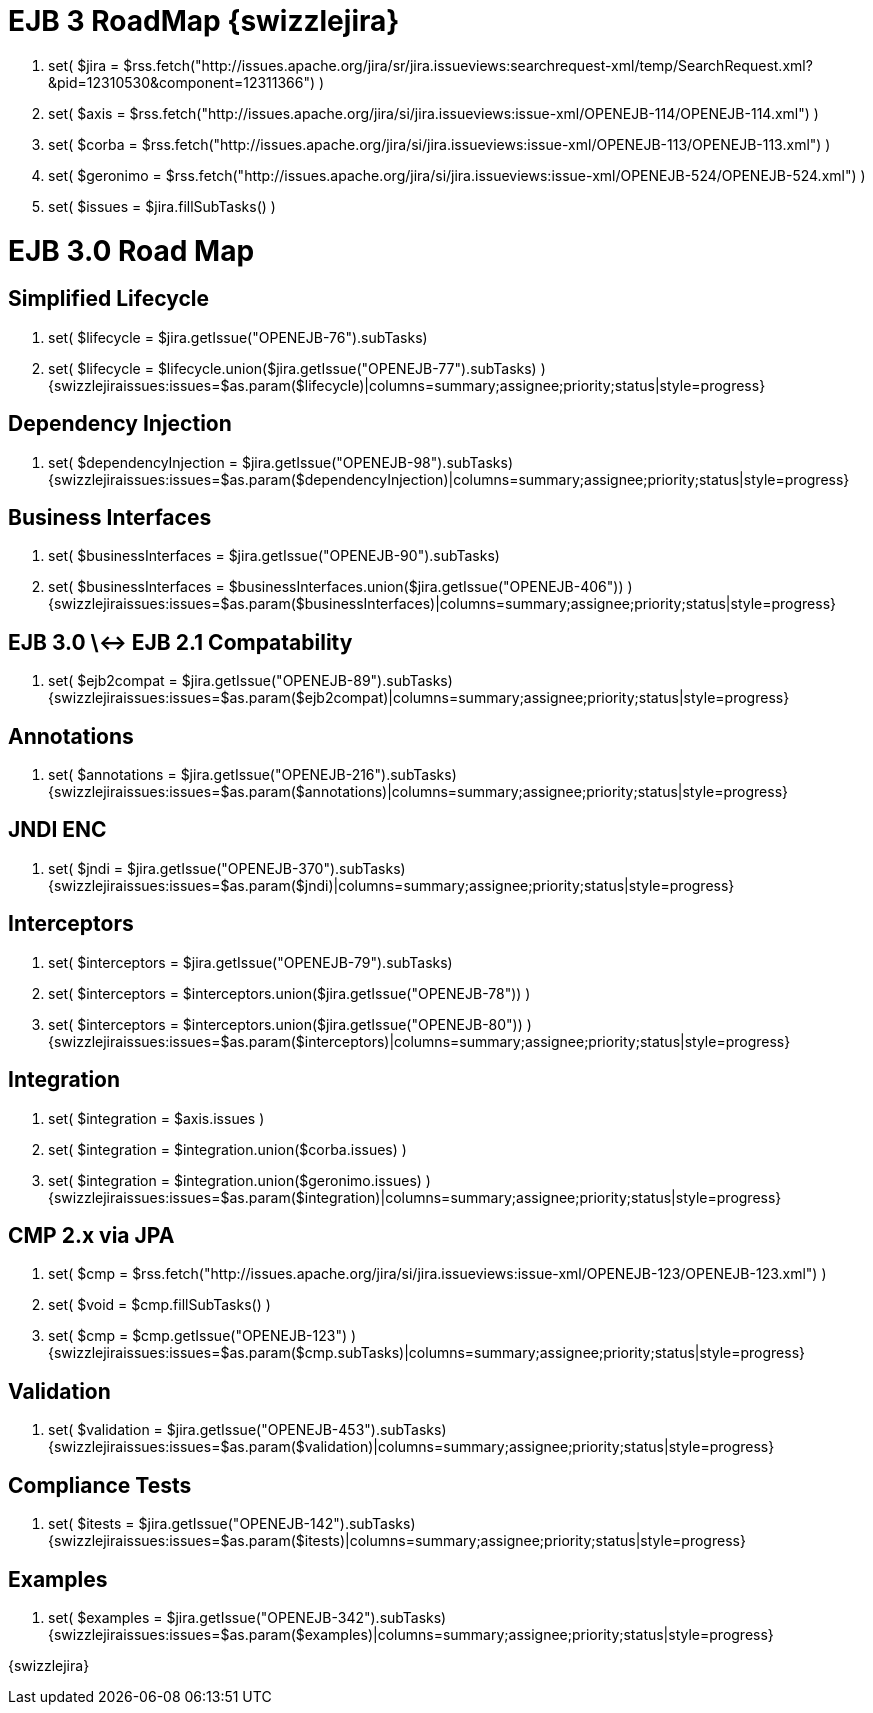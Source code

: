 = EJB 3 RoadMap \{swizzlejira}

. set( $jira = $rss.fetch("http://issues.apache.org/jira/sr/jira.issueviews:searchrequest-xml/temp/SearchRequest.xml?&pid=12310530&component=12311366") )
. set( $axis = $rss.fetch("http://issues.apache.org/jira/si/jira.issueviews:issue-xml/OPENEJB-114/OPENEJB-114.xml") )
. set( $corba = $rss.fetch("http://issues.apache.org/jira/si/jira.issueviews:issue-xml/OPENEJB-113/OPENEJB-113.xml") )
. set( $geronimo = $rss.fetch("http://issues.apache.org/jira/si/jira.issueviews:issue-xml/OPENEJB-524/OPENEJB-524.xml") )
. set( $issues = $jira.fillSubTasks() )



= EJB 3.0 Road Map



== Simplified Lifecycle

. set( $lifecycle = $jira.getIssue("OPENEJB-76").subTasks)
. set( $lifecycle = $lifecycle.union($jira.getIssue("OPENEJB-77").subTasks) ) {swizzlejiraissues:issues=$as.param($lifecycle)|columns=summary;assignee;priority;status|style=progress}



== Dependency Injection

. set( $dependencyInjection = $jira.getIssue("OPENEJB-98").subTasks)  {swizzlejiraissues:issues=$as.param($dependencyInjection)|columns=summary;assignee;priority;status|style=progress}



== Business Interfaces

. set( $businessInterfaces = $jira.getIssue("OPENEJB-90").subTasks)
. set( $businessInterfaces = $businessInterfaces.union($jira.getIssue("OPENEJB-406")) ) {swizzlejiraissues:issues=$as.param($businessInterfaces)|columns=summary;assignee;priority;status|style=progress}



== EJB 3.0 \<-> EJB 2.1 Compatability

. set( $ejb2compat = $jira.getIssue("OPENEJB-89").subTasks)  {swizzlejiraissues:issues=$as.param($ejb2compat)|columns=summary;assignee;priority;status|style=progress}



== Annotations

. set( $annotations = $jira.getIssue("OPENEJB-216").subTasks) {swizzlejiraissues:issues=$as.param($annotations)|columns=summary;assignee;priority;status|style=progress}



== JNDI ENC

. set( $jndi = $jira.getIssue("OPENEJB-370").subTasks) {swizzlejiraissues:issues=$as.param($jndi)|columns=summary;assignee;priority;status|style=progress}



== Interceptors

. set( $interceptors = $jira.getIssue("OPENEJB-79").subTasks)
. set( $interceptors = $interceptors.union($jira.getIssue("OPENEJB-78")) )
. set( $interceptors = $interceptors.union($jira.getIssue("OPENEJB-80")) ) {swizzlejiraissues:issues=$as.param($interceptors)|columns=summary;assignee;priority;status|style=progress}



== Integration

. set( $integration = $axis.issues )
. set( $integration = $integration.union($corba.issues) )
. set( $integration = $integration.union($geronimo.issues) ) {swizzlejiraissues:issues=$as.param($integration)|columns=summary;assignee;priority;status|style=progress}



== CMP 2.x via JPA

. set( $cmp = $rss.fetch("http://issues.apache.org/jira/si/jira.issueviews:issue-xml/OPENEJB-123/OPENEJB-123.xml") )
. set( $void = $cmp.fillSubTasks() )
. set( $cmp = $cmp.getIssue("OPENEJB-123") ) {swizzlejiraissues:issues=$as.param($cmp.subTasks)|columns=summary;assignee;priority;status|style=progress}



== Validation

. set( $validation = $jira.getIssue("OPENEJB-453").subTasks) {swizzlejiraissues:issues=$as.param($validation)|columns=summary;assignee;priority;status|style=progress}



== Compliance Tests

. set( $itests = $jira.getIssue("OPENEJB-142").subTasks) {swizzlejiraissues:issues=$as.param($itests)|columns=summary;assignee;priority;status|style=progress}



== Examples

. set( $examples = $jira.getIssue("OPENEJB-342").subTasks) {swizzlejiraissues:issues=$as.param($examples)|columns=summary;assignee;priority;status|style=progress}

\{swizzlejira}
